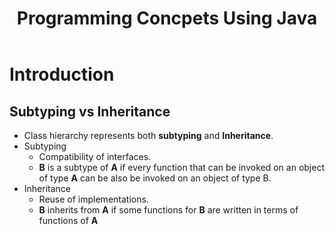 :PROPERTIES:
:DIR:      static/img/
:END:
#+HUGO_BASE_DIR: ../
#+PROPERTY: EXPORT_HUGO_SECTION notes/iitm/pcuj
#+OPTIONS: tags:nil \n:t
#+PROPERTY: header-args :results output :exports both
#+HUGO_CUSTOM_FRONT_MATTER: :toc true
#+HUGO_CUSTOM_FRONT_MATTER: :math true
#+HUGO_PAIRED_SHORTCODES: box
#+title: Programming Concpets Using Java



* Introduction

** Subtyping vs Inheritance

- Class hierarchy represents both *subtyping* and *Inheritance*.
- Subtyping
  - Compatibility of interfaces.
  - *B* is a subtype of *A* if every function that can be invoked on an object of type *A* can be also be invoked on an object of type B.

- Inheritance
  - Reuse of implementations.
  - *B* inherits from *A* if some functions for *B* are written in terms of functions of *A*
